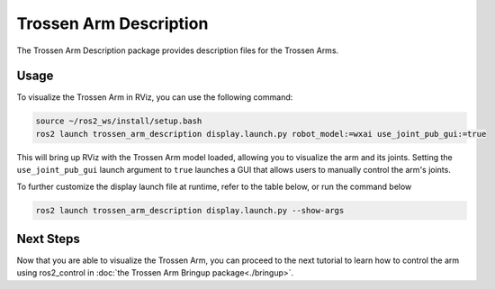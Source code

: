 =======================
Trossen Arm Description
=======================

The Trossen Arm Description package provides description files for the Trossen Arms.

Usage
=====

To visualize the Trossen Arm in RViz, you can use the following command:

.. code-block:: bash

    source ~/ros2_ws/install/setup.bash
    ros2 launch trossen_arm_description display.launch.py robot_model:=wxai use_joint_pub_gui:=true

This will bring up RViz with the Trossen Arm model loaded, allowing you to visualize the arm and its joints.
Setting the ``use_joint_pub_gui`` launch argument to ``true`` launches a GUI that allows users to manually control the arm's joints.

.. image:: images/rviz.png
    :align: center
    :alt: The WidowX AI visualized using RViz

To further customize the display launch file at runtime, refer to the table below, or run the command below

.. code-block:: console

    ros2 launch trossen_arm_description display.launch.py --show-args

.. csv-table::
    :file: /_data/trossen_arm_description.csv
    :header-rows: 1
    :widths: 20, 60, 20, 20

Next Steps
==========

Now that you are able to visualize the Trossen Arm, you can proceed to the next tutorial to learn how to control the arm using ros2_control in :doc:`the Trossen Arm Bringup package<./bringup>`.
